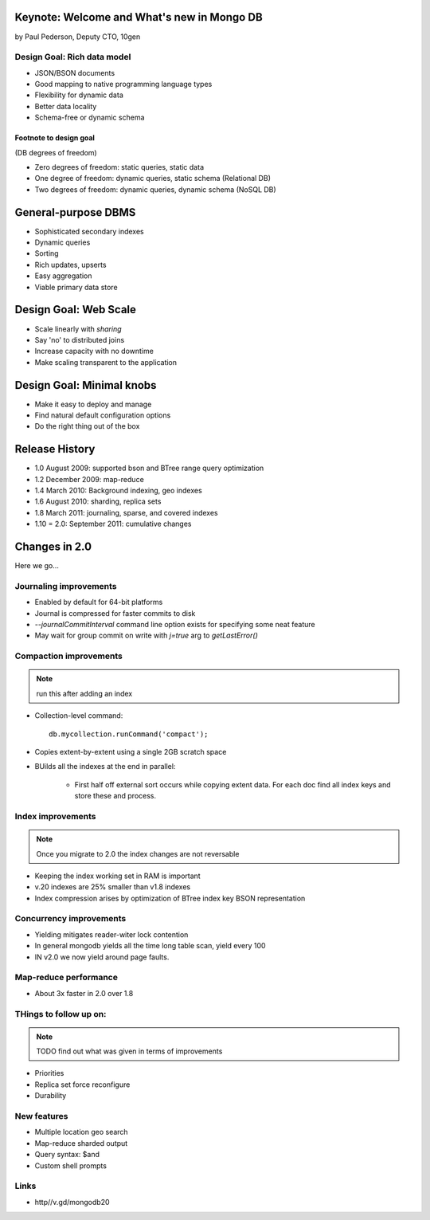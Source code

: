 Keynote: Welcome and What's new in Mongo DB
================================================

by Paul Pederson, Deputy CTO, 10gen

Design Goal: Rich data model
-----------------------------------

* JSON/BSON documents
* Good mapping to native programming language types
* Flexibility for dynamic data
* Better data locality
* Schema-free or dynamic schema

Footnote to design goal
~~~~~~~~~~~~~~~~~~~~~~~

(DB degrees of freedom)

* Zero degrees of freedom: static queries, static data 
* One degree of freedom: dynamic queries, static schema (Relational DB)
* Two degrees of freedom: dynamic queries, dynamic schema (NoSQL DB)

General-purpose DBMS
=====================

* Sophisticated secondary indexes
* Dynamic queries
* Sorting
* Rich updates, upserts
* Easy aggregation
* Viable primary data store

Design Goal: Web Scale
======================

* Scale linearly with *sharing*
* Say 'no' to distributed joins
* Increase capacity with no downtime
* Make scaling transparent to the application

Design Goal: Minimal knobs
===========================

* Make it easy to deploy and manage
* Find natural default configuration options
* Do the right thing out of the box

Release History
================

* 1.0 August 2009: supported bson and BTree range query optimization
* 1.2 December 2009: map-reduce
* 1.4 March 2010: Background indexing, geo indexes
* 1.6 August 2010: sharding, replica sets
* 1.8 March 2011: journaling, sparse, and covered indexes
* 1.10 = 2.0: September 2011: cumulative changes

Changes in 2.0
===============

Here we go...

Journaling improvements
-------------------------

* Enabled by default for 64-bit platforms
* Journal is compressed for faster commits to disk
* `--journalCommitInterval` command line option exists for specifying some neat feature
* May wait for group commit on write with `j=true` arg to `getLastError()`

Compaction improvements
------------------------

.. note:: run this after adding an index

* Collection-level command::

    db.mycollection.runCommand('compact');
    
* Copies extent-by-extent using a single 2GB scratch space
* BUilds all the indexes at the end in parallel:

    * First half off external sort occurs while copying extent data. For each doc find all index keys and store these and process.
    
Index improvements
------------------------

.. note:: Once you migrate to 2.0 the index changes are not reversable

* Keeping the index working set in RAM is important
* v.20 indexes are 25% smaller than v1.8 indexes
* Index compression arises by optimization of BTree index key BSON representation

Concurrency improvements
--------------------------

* Yielding mitigates reader-witer lock contention
* In general mongodb yields all the time long table scan, yield every 100
* IN v2.0 we now yield around page faults.

Map-reduce performance
----------------------

* About 3x faster in 2.0 over 1.8


THings to follow up on:
---------------------------------

.. note:: TODO find out what was given in terms of improvements

* Priorities
* Replica set force reconfigure
* Durability

New features
----------------

* Multiple location geo search
* Map-reduce sharded output
* Query syntax: $and
* Custom shell prompts

Links
------

* http//v.gd/mongodb20